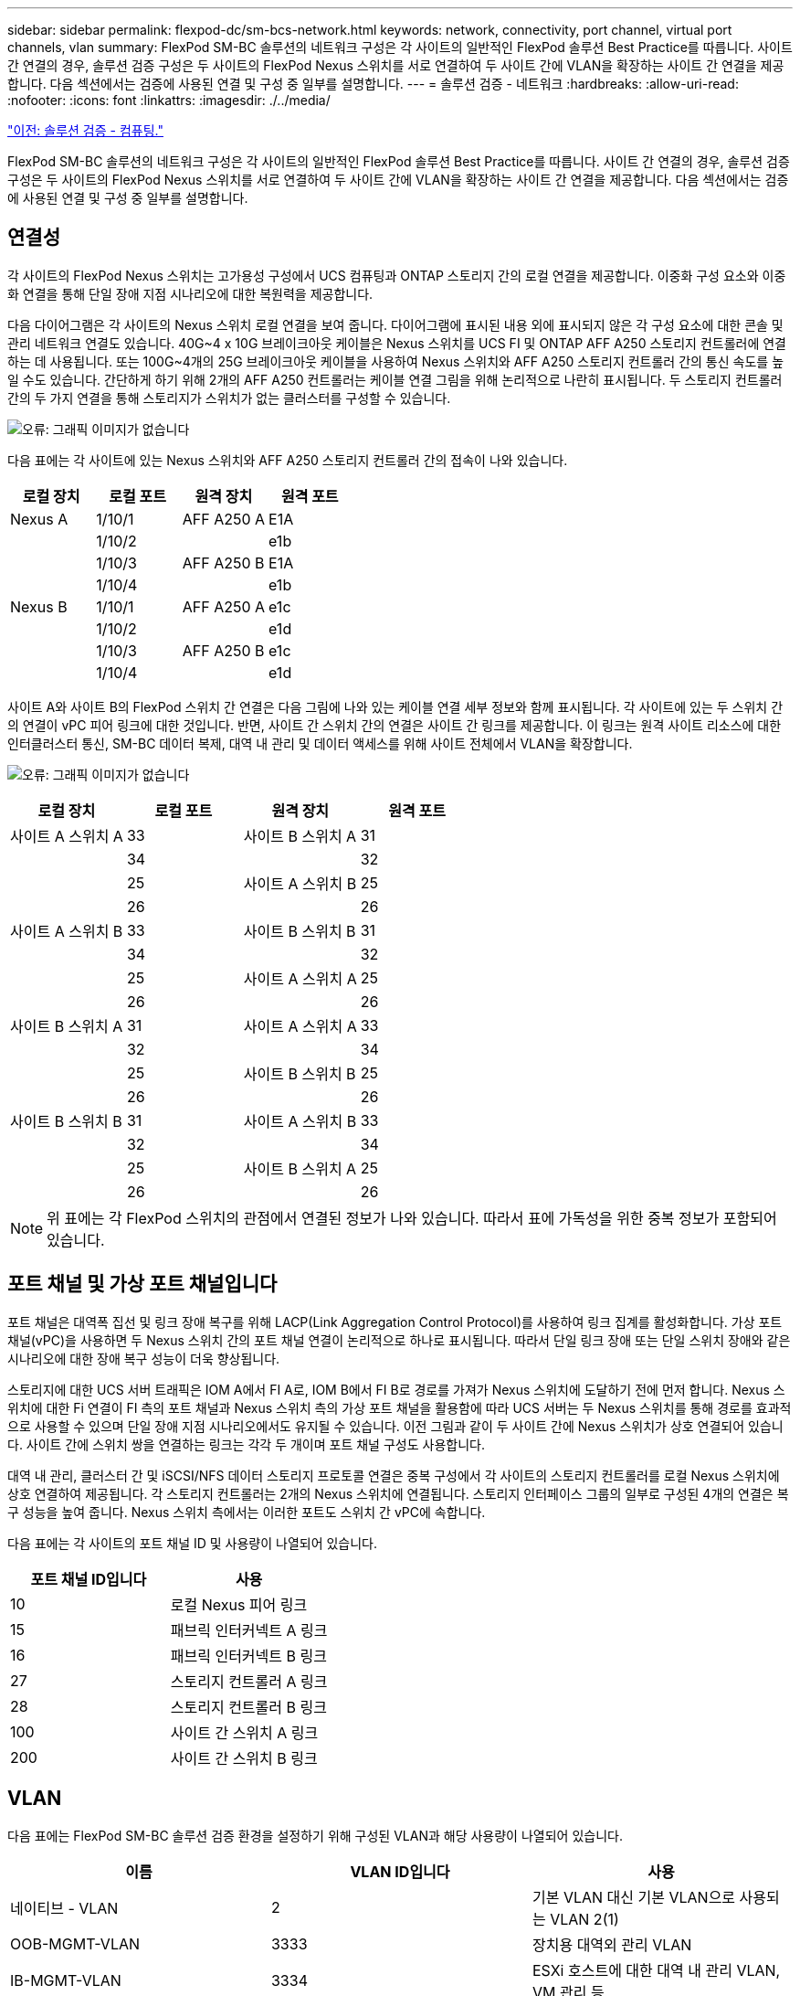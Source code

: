 ---
sidebar: sidebar 
permalink: flexpod-dc/sm-bcs-network.html 
keywords: network, connectivity, port channel, virtual port channels, vlan 
summary: FlexPod SM-BC 솔루션의 네트워크 구성은 각 사이트의 일반적인 FlexPod 솔루션 Best Practice를 따릅니다. 사이트 간 연결의 경우, 솔루션 검증 구성은 두 사이트의 FlexPod Nexus 스위치를 서로 연결하여 두 사이트 간에 VLAN을 확장하는 사이트 간 연결을 제공합니다. 다음 섹션에서는 검증에 사용된 연결 및 구성 중 일부를 설명합니다. 
---
= 솔루션 검증 - 네트워크
:hardbreaks:
:allow-uri-read: 
:nofooter: 
:icons: font
:linkattrs: 
:imagesdir: ./../media/


link:sm-bcs-compute.html["이전: 솔루션 검증 - 컴퓨팅."]

[role="lead"]
FlexPod SM-BC 솔루션의 네트워크 구성은 각 사이트의 일반적인 FlexPod 솔루션 Best Practice를 따릅니다. 사이트 간 연결의 경우, 솔루션 검증 구성은 두 사이트의 FlexPod Nexus 스위치를 서로 연결하여 두 사이트 간에 VLAN을 확장하는 사이트 간 연결을 제공합니다. 다음 섹션에서는 검증에 사용된 연결 및 구성 중 일부를 설명합니다.



== 연결성

각 사이트의 FlexPod Nexus 스위치는 고가용성 구성에서 UCS 컴퓨팅과 ONTAP 스토리지 간의 로컬 연결을 제공합니다. 이중화 구성 요소와 이중화 연결을 통해 단일 장애 지점 시나리오에 대한 복원력을 제공합니다.

다음 다이어그램은 각 사이트의 Nexus 스위치 로컬 연결을 보여 줍니다. 다이어그램에 표시된 내용 외에 표시되지 않은 각 구성 요소에 대한 콘솔 및 관리 네트워크 연결도 있습니다. 40G~4 x 10G 브레이크아웃 케이블은 Nexus 스위치를 UCS FI 및 ONTAP AFF A250 스토리지 컨트롤러에 연결하는 데 사용됩니다. 또는 100G~4개의 25G 브레이크아웃 케이블을 사용하여 Nexus 스위치와 AFF A250 스토리지 컨트롤러 간의 통신 속도를 높일 수도 있습니다. 간단하게 하기 위해 2개의 AFF A250 컨트롤러는 케이블 연결 그림을 위해 논리적으로 나란히 표시됩니다. 두 스토리지 컨트롤러 간의 두 가지 연결을 통해 스토리지가 스위치가 없는 클러스터를 구성할 수 있습니다.

image:sm-bcs-image20.png["오류: 그래픽 이미지가 없습니다"]

다음 표에는 각 사이트에 있는 Nexus 스위치와 AFF A250 스토리지 컨트롤러 간의 접속이 나와 있습니다.

|===
| 로컬 장치 | 로컬 포트 | 원격 장치 | 원격 포트 


| Nexus A | 1/10/1 | AFF A250 A | E1A 


|  | 1/10/2 |  | e1b 


|  | 1/10/3 | AFF A250 B | E1A 


|  | 1/10/4 |  | e1b 


| Nexus B | 1/10/1 | AFF A250 A | e1c 


|  | 1/10/2 |  | e1d 


|  | 1/10/3 | AFF A250 B | e1c 


|  | 1/10/4 |  | e1d 
|===
사이트 A와 사이트 B의 FlexPod 스위치 간 연결은 다음 그림에 나와 있는 케이블 연결 세부 정보와 함께 표시됩니다. 각 사이트에 있는 두 스위치 간의 연결이 vPC 피어 링크에 대한 것입니다. 반면, 사이트 간 스위치 간의 연결은 사이트 간 링크를 제공합니다. 이 링크는 원격 사이트 리소스에 대한 인터클러스터 통신, SM-BC 데이터 복제, 대역 내 관리 및 데이터 액세스를 위해 사이트 전체에서 VLAN을 확장합니다.

image:sm-bcs-image21.png["오류: 그래픽 이미지가 없습니다"]

|===
| 로컬 장치 | 로컬 포트 | 원격 장치 | 원격 포트 


| 사이트 A 스위치 A | 33 | 사이트 B 스위치 A | 31 


|  | 34 |  | 32 


|  | 25 | 사이트 A 스위치 B | 25 


|  | 26 |  | 26 


| 사이트 A 스위치 B | 33 | 사이트 B 스위치 B | 31 


|  | 34 |  | 32 


|  | 25 | 사이트 A 스위치 A | 25 


|  | 26 |  | 26 


| 사이트 B 스위치 A | 31 | 사이트 A 스위치 A | 33 


|  | 32 |  | 34 


|  | 25 | 사이트 B 스위치 B | 25 


|  | 26 |  | 26 


| 사이트 B 스위치 B | 31 | 사이트 A 스위치 B | 33 


|  | 32 |  | 34 


|  | 25 | 사이트 B 스위치 A | 25 


|  | 26 |  | 26 
|===

NOTE: 위 표에는 각 FlexPod 스위치의 관점에서 연결된 정보가 나와 있습니다. 따라서 표에 가독성을 위한 중복 정보가 포함되어 있습니다.



== 포트 채널 및 가상 포트 채널입니다

포트 채널은 대역폭 집선 및 링크 장애 복구를 위해 LACP(Link Aggregation Control Protocol)를 사용하여 링크 집계를 활성화합니다. 가상 포트 채널(vPC)을 사용하면 두 Nexus 스위치 간의 포트 채널 연결이 논리적으로 하나로 표시됩니다. 따라서 단일 링크 장애 또는 단일 스위치 장애와 같은 시나리오에 대한 장애 복구 성능이 더욱 향상됩니다.

스토리지에 대한 UCS 서버 트래픽은 IOM A에서 FI A로, IOM B에서 FI B로 경로를 가져가 Nexus 스위치에 도달하기 전에 먼저 합니다. Nexus 스위치에 대한 Fi 연결이 FI 측의 포트 채널과 Nexus 스위치 측의 가상 포트 채널을 활용함에 따라 UCS 서버는 두 Nexus 스위치를 통해 경로를 효과적으로 사용할 수 있으며 단일 장애 지점 시나리오에서도 유지될 수 있습니다. 이전 그림과 같이 두 사이트 간에 Nexus 스위치가 상호 연결되어 있습니다. 사이트 간에 스위치 쌍을 연결하는 링크는 각각 두 개이며 포트 채널 구성도 사용합니다.

대역 내 관리, 클러스터 간 및 iSCSI/NFS 데이터 스토리지 프로토콜 연결은 중복 구성에서 각 사이트의 스토리지 컨트롤러를 로컬 Nexus 스위치에 상호 연결하여 제공됩니다. 각 스토리지 컨트롤러는 2개의 Nexus 스위치에 연결됩니다. 스토리지 인터페이스 그룹의 일부로 구성된 4개의 연결은 복구 성능을 높여 줍니다. Nexus 스위치 측에서는 이러한 포트도 스위치 간 vPC에 속합니다.

다음 표에는 각 사이트의 포트 채널 ID 및 사용량이 나열되어 있습니다.

|===
| 포트 채널 ID입니다 | 사용 


| 10 | 로컬 Nexus 피어 링크 


| 15 | 패브릭 인터커넥트 A 링크 


| 16 | 패브릭 인터커넥트 B 링크 


| 27 | 스토리지 컨트롤러 A 링크 


| 28 | 스토리지 컨트롤러 B 링크 


| 100 | 사이트 간 스위치 A 링크 


| 200 | 사이트 간 스위치 B 링크 
|===


== VLAN

다음 표에는 FlexPod SM-BC 솔루션 검증 환경을 설정하기 위해 구성된 VLAN과 해당 사용량이 나열되어 있습니다.

|===
| 이름 | VLAN ID입니다 | 사용 


| 네이티브 - VLAN | 2 | 기본 VLAN 대신 기본 VLAN으로 사용되는 VLAN 2(1) 


| OOB-MGMT-VLAN | 3333 | 장치용 대역외 관리 VLAN 


| IB-MGMT-VLAN | 3334 | ESXi 호스트에 대한 대역 내 관리 VLAN, VM 관리 등 


| NFS-VLAN | 3335 | NFS 트래픽용 선택적 NFS VLAN 


| iSCSI-A-VLAN | 3336 | iSCSI - iSCSI 트래픽을 위한 패브릭 VLAN입니다 


| iSCSI-B-VLAN | 3337 | iSCSI 트래픽용 iSCSI-B 패브릭 VLAN 


| VMotion - VLAN | 3338 | VMware vMotion 트래픽 VLAN 


| VM-Traffic-VLAN | 3339 | VMware VM 트래픽 VLAN 


| 인터클러스터 - VLAN | 3340 | ONTAP 클러스터 피어 통신을 위한 인터클러스터 VLAN 
|===

NOTE: SM-BC는 비즈니스 연속성을 위해 NFS 또는 CIFS 프로토콜을 지원하지 않지만, 비즈니스 연속성을 위해 보호할 필요가 없는 워크로드에 사용할 수 있습니다. 이 검증을 위해 NFS 데이터 저장소가 생성되지 않았습니다.

link:sm-bcs-storage.html["다음: 솔루션 검증 - 스토리지."]

